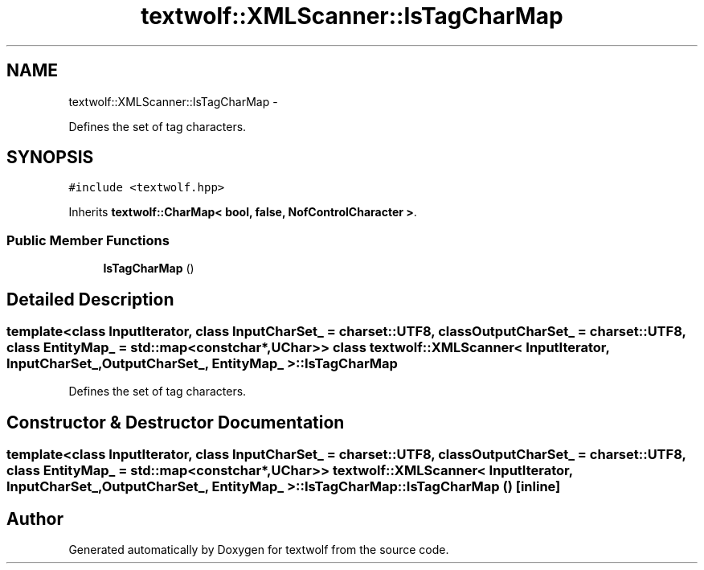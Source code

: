 .TH "textwolf::XMLScanner::IsTagCharMap" 3 "11 Jun 2011" "textwolf" \" -*- nroff -*-
.ad l
.nh
.SH NAME
textwolf::XMLScanner::IsTagCharMap \- 
.PP
Defines the set of tag characters.  

.SH SYNOPSIS
.br
.PP
.PP
\fC#include <textwolf.hpp>\fP
.PP
Inherits \fBtextwolf::CharMap< bool, false, NofControlCharacter >\fP.
.SS "Public Member Functions"

.in +1c
.ti -1c
.RI "\fBIsTagCharMap\fP ()"
.br
.in -1c
.SH "Detailed Description"
.PP 

.SS "template<class InputIterator, class InputCharSet_ = charset::UTF8, class OutputCharSet_ = charset::UTF8, class EntityMap_ = std::map<const char*,UChar>> class textwolf::XMLScanner< InputIterator, InputCharSet_, OutputCharSet_, EntityMap_ >::IsTagCharMap"
Defines the set of tag characters. 
.SH "Constructor & Destructor Documentation"
.PP 
.SS "template<class InputIterator, class InputCharSet_ = charset::UTF8, class OutputCharSet_ = charset::UTF8, class EntityMap_ = std::map<const char*,UChar>> \fBtextwolf::XMLScanner\fP< InputIterator, InputCharSet_, OutputCharSet_, EntityMap_ >::IsTagCharMap::IsTagCharMap ()\fC [inline]\fP"

.SH "Author"
.PP 
Generated automatically by Doxygen for textwolf from the source code.
